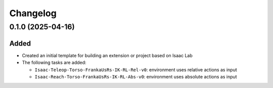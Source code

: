 Changelog
---------

0.1.0 (2025-04-16)
~~~~~~~~~~~~~~~~~~

Added
^^^^^

* Created an initial template for building an extension or project based on Isaac Lab

* The following tasks are added:

  * ``Isaac-Teleop-Torso-FrankaUsRs-IK-RL-Rel-v0``: environment uses relative actions as input
  * ``Isaac-Reach-Torso-FrankaUsRs-IK-RL-Abs-v0``: environment uses absolute actions as input
